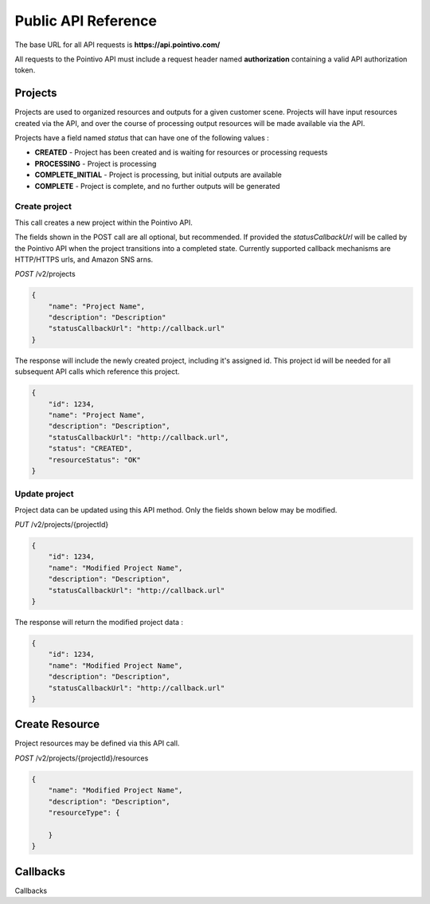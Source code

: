 


Public API Reference
========================================

The base URL for all API requests is **https://api.pointivo.com/**

All requests to the Pointivo API must include a request header named **authorization** containing a valid API authorization token.


=================
Projects
=================

Projects are used to organized resources and outputs for a given customer scene.   Projects will have input resources created via the API, and over the course of processing output resources will be made available via the API.

Projects have a field named *status* that can have one of the following values :

* **CREATED** - Project has been created and is waiting for resources or processing requests
* **PROCESSING** - Project is processing
* **COMPLETE_INITIAL** - Project is processing, but initial outputs are available
* **COMPLETE** - Project is complete, and no further outputs will be generated


--------------
Create project
--------------

This call creates a new project within the Pointivo API.

The fields shown in the POST call are all optional, but recommended.   If provided the *statusCallbackUrl* will be called by the Pointivo API when the project transitions into a completed state.   Currently supported callback mechanisms are HTTP/HTTPS urls, and Amazon SNS arns.

*POST* /v2/projects

.. code-block:: javascript

    {
        "name": "Project Name",
        "description": "Description"
        "statusCallbackUrl": "http://callback.url"
    }

The response will include the newly created project, including it's assigned id.  This project id will be needed for all subsequent API calls which reference this project.

.. code-block:: javascript

    {
        "id": 1234,
        "name": "Project Name",
        "description": "Description",
        "statusCallbackUrl": "http://callback.url",
        "status": "CREATED",
        "resourceStatus": "OK"
    }

--------------
Update project
--------------

Project data can be updated using this API method.    Only the fields shown below may be modified.

*PUT* /v2/projects/{projectId}

.. code-block:: javascript

    {
        "id": 1234,
        "name": "Modified Project Name",
        "description": "Description",
        "statusCallbackUrl": "http://callback.url"
    }

The response will return the modified project data :

.. code-block:: javascript

    {
        "id": 1234,
        "name": "Modified Project Name",
        "description": "Description",
        "statusCallbackUrl": "http://callback.url"
    }




=================
Create Resource
=================
Project resources may be defined via this API call.

*POST* /v2/projects/{projectId}/resources

.. code-block:: javascript

    {
        "name": "Modified Project Name",
        "description": "Description",
        "resourceType": {

        }
    }




=================
Callbacks
=================
Callbacks